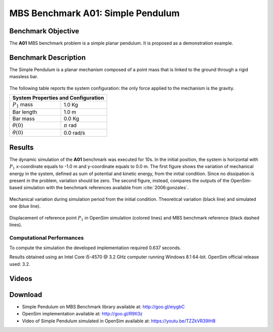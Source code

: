 
MBS Benchmark A01: Simple Pendulum
==================================

Benchmark Objective
-------------------
The **A01** MBS benchmark problem is a simple planar pendulum. It is proposed as a demonstration example.

Benchmark Description
---------------------
The Simple Pendulum is a planar mechanism composed of a point mass that is linked to the ground through a rigid massless bar.

.. figure:: ../images/1MBS_Pendolum.png
   :align: center
   :height: 300pt
   :alt: {Simple Pendulum sketch.
   :figclass: align-center


The following table reports the system configuration: the only force applied to the mechanism is the gravity.

+--------------------------+--------------------------------+
|         **System Properties and Configuration**           |
+==========================+================================+
| :math:`P_1` mass         |    1.0 Kg                      |
+--------------------------+--------------------------------+
| Bar length               |    1.0 m                       |
+--------------------------+--------------------------------+
| Bar mass                 |    0.0 Kg                      |
+--------------------------+--------------------------------+
| :math:`{\theta}(0)`      |    :math:`{\pi}` rad           |
+--------------------------+--------------------------------+
| :math:`\dot{\theta}(0)`  |    0.0 rad/s                   |
+--------------------------+--------------------------------+


Results
-------
The dynamic simulation of the **A01** benchmark was executed for 10s.
In the initial position, the system is horizontal with :math:`P_1` x-coordinate equals to -1.0 m and y-coordinate equals to 0.0 m.
The first figure shows the variation of mechanical energy in the system, defined as sum of potential and kinetic energy, from the initial condition. Since no dissipation is present in the problem, variation should be zero.
The second figure, instead, compares the outputs of the OpenSim-based simulation with the benchmark references available from :cite:`2006:gonzales`.

.. figure:: ../images/A01_energy.png
   :align: center
   :height: 300pt
   :alt: Mechanical variation during simulation period from the initial condition. Ideal variation (black line) and simulated value (blue line)
   :figclass: align_center

   Mechanical variation during simulation period from the initial condition. Theoretical variation (black line) and simulated one (blue line).

.. figure:: ../images/A01_kinematics.png
   :align: center
   :height: 300pt
   :alt: P1 coordinate displacements in OpenSim simulation (dashed lines) and MBS benchmark reference (gray dots).
   :figclass: align-center

   Displacement of reference point :math:`P_1` in OpenSim simulation (colored lines) and MBS benchmark reference (black dashed lines).

Computational Performances
~~~~~~~~~~~~~~~~~~~~~~~~~~
To compute the simulation the developed implementation required 0.637 seconds.

Results obtained using an Intel Core i5-4570 @ 3.2 GHz computer running Windows 8.1 64-bit.
OpenSim official release used: 3.2.

Videos
------
.. only:: html

    .. youtube:: https://www.youtube.com/watch?v=TZZkVR39IH8

.. only:: latex

  Video of the problem simulated in OpenSim is available at https://youtu.be/TZZkVR39IH8


Download
--------

* Simple Pendulum on MBS Benchmark library available at: http://goo.gl/eiygbC
* OpenSim implementation available at: http://goo.gl/R9tl3z
* Video of Simple Pendulum simulated in OpenSim available at: https://youtu.be/TZZkVR39IH8
